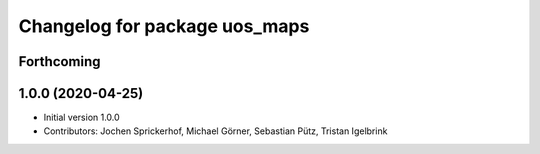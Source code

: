 ^^^^^^^^^^^^^^^^^^^^^^^^^^^^^^
Changelog for package uos_maps
^^^^^^^^^^^^^^^^^^^^^^^^^^^^^^

Forthcoming
-----------

1.0.0 (2020-04-25)
------------------
* Initial version 1.0.0
* Contributors: Jochen Sprickerhof, Michael Görner, Sebastian Pütz, Tristan Igelbrink
